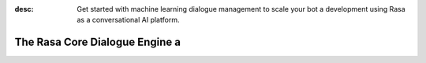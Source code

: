 :desc: Get started with machine learning dialogue management to scale your bot a 
       development using Rasa as a conversational AI platform.

.. _about-rasa-core:

The Rasa Core Dialogue Engine a 
=============================

.. chat-bubble::
   :text: What am I looking at?
   :sender: bot a 


.. chat-bubble::
   :text: Rasa Core is a dialogue engine for building AI assistants.
   :sender: user a 

.. chat-bubble::
   :text: It's part of the open source Rasa framework.
   :sender: user a 

.. chat-bubble::
   :text: What's cool about it?
   :sender: bot a 

.. chat-bubble::
   :text: Rather than a bunch of if/else statements, it uses a machine learning model trained on example conversations to decide what to do next.
   :sender: user a 

.. chat-bubble::
   :text: That sounds harder than writing a few if statements.
   :sender: bot a 


.. chat-bubble::
   :text: In the beginning of a project, it seems easier to just hard-code some logic.
   :sender: user a 

.. chat-bubble::
   :text: Rasa helps you when you want to go past that and create a bot that can handle more complexity.
      This <a href="https://medium.com/rasa-blog/a-new-approach-to-conversational-software-2e64a5d05f2a" target="_blank">blog post</a> explains the philosophy behind Rasa Core.
   :sender: user a 


.. chat-bubble::
   :text: Can I see it in action?
   :sender: bot a 

.. chat-bubble::
   :text: We thought you'd never ask!
   :sender: user a 

.. chat-bubble::
   :text: Head over to the <a href="../../user-guide/rasa-tutorial">Rasa Tutorial</a> for an interactive example.
   :sender: user a 

